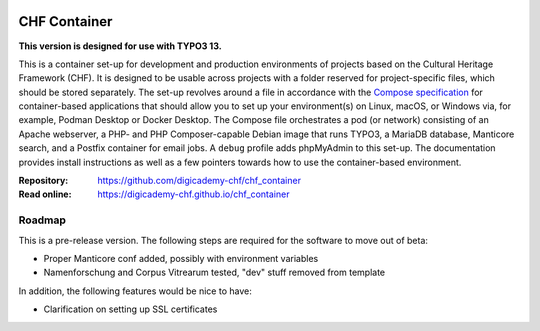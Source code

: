 ..  image:: https://img.shields.io/badge/Container-Podman-purple.svg
    :alt: Podman
    :target: https://podman.io

..  image:: https://img.shields.io/badge/Container-Docker-blue.svg
    :alt: Docker
    :target: https://docker.io

..  image:: https://img.shields.io/badge/TYPO3-13-orange.svg
    :alt: TYPO3 13
    :target: https://get.typo3.org/version/13

..  image:: https://img.shields.io/badge/License-MIT-blue.svg
    :alt: License: MIT
    :target: https://spdx.org/licenses/MIT.html

=============
CHF Container
=============

**This version is designed for use with TYPO3 13.**

This is a container set-up for development and production environments of
projects based on the Cultural Heritage Framework (CHF). It is designed to be
usable across projects with a folder reserved for project-specific files, which
should be stored separately. The set-up revolves around a file in accordance
with the `Compose specification <https://compose-spec.io/>`__ for
container-based applications that should allow you to set up your
environment(s) on Linux, macOS, or Windows via, for example, Podman Desktop or
Docker Desktop. The Compose file orchestrates a pod (or network) consisting of
an Apache webserver, a PHP- and PHP Composer-capable Debian image that runs
TYPO3, a MariaDB database, Manticore search, and a Postfix container for email
jobs. A ``debug`` profile adds phpMyAdmin to this set-up. The documentation
provides install instructions as well as a few pointers towards how to use the
container-based environment.

:Repository:  https://github.com/digicademy-chf/chf_container
:Read online: https://digicademy-chf.github.io/chf_container

Roadmap
=======

This is a pre-release version. The following steps are required for the
software to move out of beta:

- Proper Manticore conf added, possibly with environment variables
- Namenforschung and Corpus Vitrearum tested, "dev" stuff removed from template

In addition, the following features would be nice to have:

- Clarification on setting up SSL certificates
